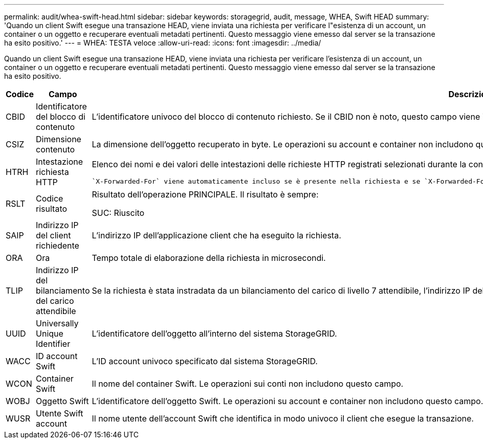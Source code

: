 ---
permalink: audit/whea-swift-head.html 
sidebar: sidebar 
keywords: storagegrid, audit, message, WHEA, Swift HEAD 
summary: 'Quando un client Swift esegue una transazione HEAD, viene inviata una richiesta per verificare l"esistenza di un account, un container o un oggetto e recuperare eventuali metadati pertinenti. Questo messaggio viene emesso dal server se la transazione ha esito positivo.' 
---
= WHEA: TESTA veloce
:allow-uri-read: 
:icons: font
:imagesdir: ../media/


[role="lead"]
Quando un client Swift esegue una transazione HEAD, viene inviata una richiesta per verificare l'esistenza di un account, un container o un oggetto e recuperare eventuali metadati pertinenti. Questo messaggio viene emesso dal server se la transazione ha esito positivo.

[cols="1a,1a,4a"]
|===
| Codice | Campo | Descrizione 


 a| 
CBID
 a| 
Identificatore del blocco di contenuto
 a| 
L'identificatore univoco del blocco di contenuto richiesto. Se il CBID non è noto, questo campo viene impostato su 0. Le operazioni su account e container non includono questo campo.



 a| 
CSIZ
 a| 
Dimensione contenuto
 a| 
La dimensione dell'oggetto recuperato in byte. Le operazioni su account e container non includono questo campo.



 a| 
HTRH
 a| 
Intestazione richiesta HTTP
 a| 
Elenco dei nomi e dei valori delle intestazioni delle richieste HTTP registrati selezionati durante la configurazione.

 `X-Forwarded-For` viene automaticamente incluso se è presente nella richiesta e se `X-Forwarded-For` Il valore è diverso dall'indirizzo IP del mittente della richiesta (campo di audit SAIP).



 a| 
RSLT
 a| 
Codice risultato
 a| 
Risultato dell'operazione PRINCIPALE. Il risultato è sempre:

SUC: Riuscito



 a| 
SAIP
 a| 
Indirizzo IP del client richiedente
 a| 
L'indirizzo IP dell'applicazione client che ha eseguito la richiesta.



 a| 
ORA
 a| 
Ora
 a| 
Tempo totale di elaborazione della richiesta in microsecondi.



 a| 
TLIP
 a| 
Indirizzo IP del bilanciamento del carico attendibile
 a| 
Se la richiesta è stata instradata da un bilanciamento del carico di livello 7 attendibile, l'indirizzo IP del bilanciamento del carico.



 a| 
UUID
 a| 
Universally Unique Identifier
 a| 
L'identificatore dell'oggetto all'interno del sistema StorageGRID.



 a| 
WACC
 a| 
ID account Swift
 a| 
L'ID account univoco specificato dal sistema StorageGRID.



 a| 
WCON
 a| 
Container Swift
 a| 
Il nome del container Swift. Le operazioni sui conti non includono questo campo.



 a| 
WOBJ
 a| 
Oggetto Swift
 a| 
L'identificatore dell'oggetto Swift. Le operazioni su account e container non includono questo campo.



 a| 
WUSR
 a| 
Utente Swift account
 a| 
Il nome utente dell'account Swift che identifica in modo univoco il client che esegue la transazione.

|===